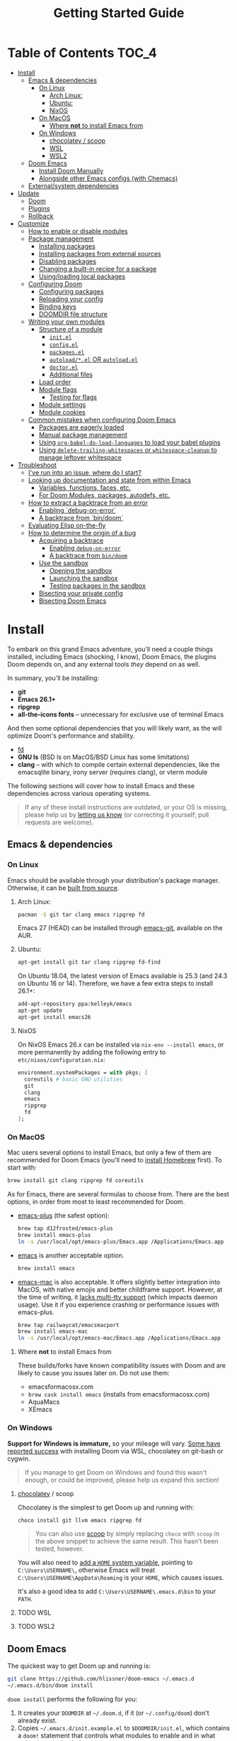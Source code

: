#+TITLE: Getting Started Guide
#+STARTUP: nofold

* Table of Contents :TOC_4:
- [[#install][Install]]
  - [[#emacs--dependencies][Emacs & dependencies]]
    - [[#on-linux][On Linux]]
      - [[#arch-linux][Arch Linux:]]
      - [[#ubuntu][Ubuntu:]]
      - [[#nixos][NixOS]]
    - [[#on-macos][On MacOS]]
      - [[#where-not-to-install-emacs-from][Where *not* to install Emacs from]]
    - [[#on-windows][On Windows]]
      - [[#chocolatey--scoop][chocolatey / scoop]]
      - [[#wsl][WSL]]
      - [[#wsl2][WSL2]]
  - [[#doom-emacs][Doom Emacs]]
    - [[#install-doom-manually][Install Doom Manually]]
    - [[#alongside-other-emacs-configs-with-chemacs][Alongside other Emacs configs (with Chemacs)]]
  - [[#externalsystem-dependencies][External/system dependencies]]
- [[#update][Update]]
  - [[#doom][Doom]]
  - [[#plugins][Plugins]]
  - [[#rollback][Rollback]]
- [[#customize][Customize]]
  - [[#how-to-enable-or-disable-modules][How to enable or disable modules]]
  - [[#package-management][Package management]]
    - [[#installing-packages][Installing packages]]
    - [[#installing-packages-from-external-sources][Installing packages from external sources]]
    - [[#disabling-packages][Disabling packages]]
    - [[#changing-a-built-in-recipe-for-a-package][Changing a built-in recipe for a package]]
    - [[#usingloading-local-packages][Using/loading local packages]]
  - [[#configuring-doom][Configuring Doom]]
    - [[#configuring-packages][Configuring packages]]
    - [[#reloading-your-config][Reloading your config]]
    - [[#binding-keys][Binding keys]]
    - [[#doomdir-file-structure][DOOMDIR file structure]]
  - [[#writing-your-own-modules][Writing your own modules]]
    - [[#structure-of-a-module][Structure of a module]]
      - [[#initel][=init.el=]]
      - [[#configel][=config.el=]]
      - [[#packagesel][=packages.el=]]
      - [[#autoloadel-or-autoloadel][=autoload/*.el= OR =autoload.el=]]
      - [[#doctorel][=doctor.el=]]
      - [[#additional-files][Additional files]]
    - [[#load-order][Load order]]
    - [[#module-flags][Module flags]]
      - [[#testing-for-flags][Testing for flags]]
    - [[#module-settings][Module settings]]
    - [[#module-cookies][Module cookies]]
  - [[#common-mistakes-when-configuring-doom-emacs][Common mistakes when configuring Doom Emacs]]
    - [[#packages-are-eagerly-loaded][Packages are eagerly loaded]]
    - [[#manual-package-management][Manual package management]]
    - [[#using-org-babel-do-load-languages-to-load-your-babel-plugins][Using ~org-babel-do-load-languages~ to load your babel plugins]]
    - [[#using-delete-trailing-whitespaces-or-whitespace-cleanup-to-manage-leftover-whitespace][Using ~delete-trailing-whitespaces~ or ~whitespace-cleanup~ to manage leftover whitespace]]
- [[#troubleshoot][Troubleshoot]]
  - [[#ive-run-into-an-issue-where-do-i-start][I've run into an issue, where do I start?]]
  - [[#looking-up-documentation-and-state-from-within-emacs][Looking up documentation and state from within Emacs]]
    - [[#variables-functions-faces-etc][Variables, functions, faces, etc.]]
    - [[#for-doom-modules-packages-autodefs-etc][For Doom Modules, packages, autodefs, etc.]]
  - [[#how-to-extract-a-backtrace-from-an-error][How to extract a backtrace from an error]]
    - [[#enabling-debug-on-error][Enabling `debug-on-error`]]
    - [[#a-backtrace-from-bindoom][A backtrace from `bin/doom`]]
  - [[#evaluating-elisp-on-the-fly][Evaluating Elisp on-the-fly]]
  - [[#how-to-determine-the-origin-of-a-bug][How to determine the origin of a bug]]
    - [[#acquiring-a-backtrace][Acquiring a backtrace]]
      - [[#enabling-debug-on-error-1][Enabling ~debug-on-error~]]
      - [[#a-backtrace-from-bindoom-1][A backtrace from ~bin/doom~]]
    - [[#use-the-sandbox][Use the sandbox]]
      - [[#opening-the-sandbox][Opening the sandbox]]
      - [[#launching-the-sandbox][Launching the sandbox]]
      - [[#testing-packages-in-the-sandbox][Testing packages in the sandbox]]
    - [[#bisecting-your-private-config][Bisecting your private config]]
    - [[#bisecting-doom-emacs][Bisecting Doom Emacs]]

* Install
To embark on this grand Emacs adventure, you'll need a couple things installed,
including Emacs (shocking, I know), Doom Emacs, the plugins Doom depends on, and
any external tools /they/ depend on as well.

In summary, you'll be installing:

+ *git*
+ *Emacs 26.1+*
+ *ripgrep*
+ *all-the-icons fonts* -- unnecessary for exclusive use of terminal Emacs

And then some optional dependencies that you will likely want, as the will
optimize Doom's performance and stability.

+ [[https://github.com/sharkdp/fd][fd]]
+ *GNU ls* (BSD ls on MacOS/BSD Linux has some limitations)
+ *clang* -- with which to compile certain external dependencies, like the
  emacsqlite binary, irony server (requires clang), or vterm module

The following sections will cover how to install Emacs and these dependencies
across various operating systems.

#+BEGIN_QUOTE
If any of these install instructions are outdated, or your OS is missing, please
help us by [[https://github.com/hlissner/doom-emacs/issues/new][letting us know]] (or correcting it yourself; pull requests are
welcome).
#+END_QUOTE

** Emacs & dependencies
*** On Linux
Emacs should be available through your distribution's package manager.
Otherwise, it can be [[https://www.gnu.org/software/emacs/manual/html_node/efaq/Installing-Emacs.html][built from source]].

**** Arch Linux:
#+BEGIN_SRC bash
pacman -S git tar clang emacs ripgrep fd
#+END_SRC

Emacs 27 (HEAD) can be installed through [[https://aur.archlinux.org/packages/emacs-git/][emacs-git]], available on the AUR.

**** Ubuntu:
#+BEGIN_SRC bash
apt-get install git tar clang ripgrep fd-find
#+END_SRC

On Ubuntu 18.04, the latest version of Emacs available is 25.3 (and 24.3 on
Ubuntu 16 or 14). Therefore, we have a few extra steps to install 26.1+:

#+BEGIN_SRC bash
add-apt-repository ppa:kelleyk/emacs
apt-get update
apt-get install emacs26
#+END_SRC

**** NixOS
On NixOS Emacs 26.x can be installed via ~nix-env --install emacs~, or more
permanently by adding the following entry to ~etc/nixos/configuration.nix~:

#+BEGIN_SRC nix
environment.systemPackages = with pkgs; [
  coreutils # basic GNU utilities
  git
  clang
  emacs
  ripgrep
  fd
];
#+END_SRC

*** On MacOS
Mac users several options to install Emacs, but only a few of them are
recommended for Doom Emacs (you'll need to [[http://brew.sh/][install Homebrew]] first). To start
with:

#+BEGIN_SRC bash
brew install git clang ripgrep fd coreutils
#+END_SRC

As for Emacs, there are several formulas to choose from. There are the best
options, in order from most to least recommended for Doom.

- [[https://github.com/d12frosted/homebrew-emacs-plus][emacs-plus]] (the safest option):

  #+BEGIN_SRC bash
  brew tap d12frosted/emacs-plus
  brew install emacs-plus
  ln -s /usr/local/opt/emacs-plus/Emacs.app /Applications/Emacs.app
  #+END_SRC

- [[https://formulae.brew.sh/formula/emacs][emacs]] is another acceptable option.

  #+BEGIN_SRC bash
  brew install emacs
  #+END_SRC

- [[https://bitbucket.org/mituharu/emacs-mac/overview][emacs-mac]] is also acceptable. It offers slightly better integration into
  MacOS, with native emojis and better childframe support. However, at the time
  of writing, it [[https://github.com/railwaycat/homebrew-emacsmacport/issues/52][lacks multi-tty support]] (which impacts daemon usage). Use it if
  you experience crashing or performance issues with emacs-plus.

  #+BEGIN_SRC bash
  brew tap railwaycat/emacsmacport
  brew install emacs-mac
  ln -s /usr/local/opt/emacs-mac/Emacs.app /Applications/Emacs.app
  #+END_SRC

**** Where *not* to install Emacs from
These builds/forks have known compatibility issues with Doom and are likely to
cause you issues later on. Do not use them:

+ emacsformacosx.com
+ ~brew cask install emacs~ (installs from emacsformacosx.com)
+ AquaMacs
+ XEmacs

*** On Windows
*Support for Windows is immature,* so your mileage will vary. [[https://www.reddit.com/r/emacs/comments/6bw35d/doom_an_emacsd_to_espouse_and_surpass_vim_in_any/dhtw32t/][Some have reported
success]] with installing Doom via WSL, chocolatey on git-bash or cygwin.

#+BEGIN_QUOTE
If you manage to get Doom on Windows and found this wasn't enough, or could be
improved, please help us expand this section!
#+END_QUOTE

**** [[https://chocolatey.org/][chocolatey]] / scoop
Chocolatey is the simplest to get Doom up and running with:

#+BEGIN_SRC sh
choco install git llvm emacs ripgrep fd
#+END_SRC

#+begin_quote
You can also use [[https://scoop.sh/][scoop]] by simply replacing ~choco~ with ~scoop~ in the above
snippet to achieve the same result. This hasn't been tested, however.
#+end_quote

You will also need to [[https://mywindowshub.com/how-to-edit-system-environment-variables-for-a-user-in-windows-10/][add a ~HOME~ system variable]], pointing to
=C:\Users\USERNAME\=, otherwise Emacs will treat
=C:\Users\USERNAME\AppData\Roaming= is your ~HOME~, which causes issues.

It's also a good idea to add =C:\Users\USERNAME\.emacs.d\bin= to your ~PATH~.

**** TODO WSL

**** TODO WSL2

** Doom Emacs
The quickest way to get Doom up and running is:

#+BEGIN_SRC bash
git clone https://github.com/hlissner/doom-emacs ~/.emacs.d
~/.emacs.d/bin/doom install
#+END_SRC

=doom install= performs the following for you:

1. It creates your =DOOMDIR= at =~/.doom.d=, if it (or =~/.config/doom=) don't
   already exist.
2. Copies =~/.emacs.d/init.example.el= to =$DOOMDIR/init.el=, which contains a
   ~doom!~ statement that controls what modules to enable and in what order they
   are loaded.
3. Creates dummy config.el and packages.el files in ~$DOOMDIR~.
4. Optionally generates an envvar file (equivalent to using ~doom env~), which
   stores your shell environment in an env file that Doom will load at startup.
   *This is essential for MacOS users!*
5. Installs all dependencies for enabled modules (specified by
   =$DOOMDIR/init.el=),
6. And prompts to install the icon fonts required by the [[https://github.com/domtronn/all-the-icons.el][all-the-icons]] package.

#+BEGIN_QUOTE
You'll find a break down of ~doom install~ into shell commands in the next
section.
#+END_QUOTE

Consider the =~/.emacs.d/bin/doom= script your new best friend. It performs a
variety of essential functions to help you manage your Doom Emacs configuration,
not least of which is installing or updating it or its plugins. If nothing else,
get to know these four commands:

- ~doom refresh~: Ensures that Doom is in a proper state to be used (i.e. needed
  packages are installed, orphaned packages are removed and necessary metadata
  correctly generated).
- ~doom upgrade~: Updates Doom Emacs (if available) and its packages.
- ~doom env~: Generates an "envvar file", which scrapes your shell environment
  into a file that is loaded by Doom Emacs at startup. This is especially
  necessary for MacOS users who open Emacs through an Emacs.app bundle.
- ~doom doctor~: If Doom misbehaves, the doc will diagnose common issues with
  your installation and environment. If all else fails, you'll find help on
  Doom's [[https://discord.gg/bcZ6P3y][Discord server]] and [[https://github.com/hlissner/doom-emacs/issues][issue tracker]].

Run ~doom help <COMMAND>~ for documentation on these commands, or ~doom help~
for an overview of what the =bin/doom= script is capable of.

#+begin_quote
I recommend you add =~/.emacs.d/bin= to your ~PATH~ so you can call =doom=
directly, from anywhere. You don't need to be CDed into =~/.emacs.d/bin= to use
it. A quick way to do so is to add this to your .bashrc or .zshrc file:

~export PATH="$HOME/.emacs.d/bin:$PATH"~
#+end_quote

*** Install Doom Manually
If you'd rather install Doom yourself, without the magic of =bin/doom install=,
here is its equivalent in bash shell commands:

#+BEGIN_SRC bash
git clone https://github.com/hlissner/doom-emacs ~/.emacs.d

# So we don't have to write ~/.emacs.d/bin/doom every time
export PATH="$HOME/.emacs.d/bin:$PATH"

# Create a directory for our private config
mkdir ~/.doom.d  # or ~/.config/doom

# The init.example.el file contains an example doom! call, which tells Doom what
# modules to load and in what order.
cp ~/.emacs.d/init.example.el ~/.doom.d/init.el

# If your ISP or proxy doesn't allow you to install from
# raw.githubusercontent.com, then you'll have to install straight (our package
# manager) manually:
mkdir -p ~/.emacs.d/.local/straight/repos
git clone -b develop https://github.com/raxod502/straight.el ~/.emacs.d/.local/straight/repos/straight.el

# Edit ~/.doom.d/init.el and adjust the modules list to your liking before
# running this:
doom install

# If you know Emacs won't be launched from your shell environment (e.g. you're
# on MacOS or use an app launcher that doesn't launch programs with the correct
# shell), then creating an envvar file is necessary to ensure Doom inherits your
# shell environment.
#
# If you don't know whether you need this or not, no harm in doing it anyway.
# `doom install` will prompt you to generate an envvar file. If you responded
# no, you can generate it later with the following command:
doom env

# Install the icon fonts Doom uses
emacs --batch -f all-the-icons-install-fonts
#+END_SRC

To understand the purpose of the =~/.doom.d= directory and =~/.doom.d/init.el=
file, see the [[Customize][Customize]] section further below.

*** Alongside other Emacs configs (with Chemacs)
[[https://github.com/plexus/chemacs][Chemacs]] is a bootloader for Emacs. It makes it easy to switch between multiple
Emacs configurations. Here is a quick guide for setting it up with Doom Emacs as
the default config.

After you've followed the installation instructions for Doom and Emacs, outlined
above, deploy [[https://raw.githubusercontent.com/plexus/chemacs/master/.emacs][the Chemacs' startup script]] to =~/.emacs=:

#+BEGIN_SRC bash
wget -O ~/.emacs https://raw.githubusercontent.com/plexus/chemacs/master/.emacs
#+END_SRC

#+begin_quote
*Warning: the =~/.emacs.d= directory must not exist for this to work.*
#+end_quote

Then create =~/.emacs-profile.el= with a list of your Emacs profiles. This file
is structured like a =.dir-locals.el= file. Here is an example with Doom (as the
default), Spacemacs, and Prelude:

#+BEGIN_SRC emacs-lisp
(("default"   . ((user-emacs-directory . "~/doom-emacs")))
 ("spacemacs" . ((user-emacs-directory . "~/spacemacs")))
 ("prelude"   . ((user-emacs-directory . "~/prelude"))))
#+END_SRC

To start Emacs with a specific config, use the =--with-profile= option:

#+BEGIN_SRC bash
emacs --with-profile spacemacs
#+END_SRC

If no profile is specified, the =default= profile is used.

** External/system dependencies
Your system, your rules. There are as many ways to set up a programming
environment as there are dislikes on Youtube Rewind 2018, so Doom entrusts this
task to you, dear user.

Doom is comprised of modules which provide most of its features, including
language support and integration with external tools. However, some of these
have external dependencies that you must install yourself. You'll find what
modules need what and how to install them in that module's README.org file. If
you find a module without a README file, helps us out by creating one for us!

~doom doctor~ will provide an overview of missing dependencies (only for the
modules you have enabled) by reporting which ones haven't been installed yet.
Once you know what's missing, have a look at the documentation for that module.

Use ~M-x doom/help-modules~ (bound to =SPC h d m=) to quickly jump to a module's
documentation from inside Doom. Otherwise, check out the [[file:index.org::*Module list][Module Index]].

* Update
Doom is an active project and many of its 300+ plugins are in active development
as well. It is wise to occasionally update them. The following section will go
over how to do so.

#+begin_quote
*Important: you may encounter errors after up/downgrading Emacs.* Emacs bytecode
is not forward compatible, so you must recompile or reinstall your plugins to
fix this, i.e.

+ ~doom build~, to rebuild all your installed plugins,
+ Or delete =~/.emacs.d/.local= then ~doom refresh~ to reinstall them
#+end_quote

** Doom
The =bin/doom= script provides a simple command for upgrading Doom (which will
also update your plugins):

#+BEGIN_SRC bash
doom upgrade   # short version: doom up
#+END_SRC

If you want to update Doom manually, ~doom upgrade~ is equivalent to:

#+BEGIN_SRC bash
cd ~/.emacs.d
git pull        # updates Doom
doom refresh    # refreshes plugins & autoloads
doom update     # updates installed plugins
#+END_SRC

To minimize issues while upgrading, avoid modifying Doom's source files. All
your customization should be kept in your =DOOMDIR= (typically, =~/.doom.d=).
Read the [[Customize][Customize]] section for more on configuring Doom.

** Plugins
To update /only/ your plugins (i.e. not Doom), run ~doom update~ (short version:
~doom u~).

** Rollback
The =bin/doom= script doesn't currently offer rollback support for Doom or its
plugins (yet).

* Customize
Your private configuration is located in =~/.doom.d=, by default (if
=~/.config.d/doom= exists, that will be used instead). This directory is
referred to as your ~$DOOMDIR~ or your "private module".

~doom install~ will create three files in your DOOMDIR to start you off:

+ init.el :: This is where you'll find your ~doom!~ block, which controls what
  modules are enabled and in what order they are loaded. This is copied from
  =~/.emacs.d/init.example.el=.
+ config.el :: This is where the bulk of your private configuration will go.
+ packages.el :: This is where you tell Doom what packages you want to install
  and where from.

** How to enable or disable modules
Every private config starts with a ~doom!~ block, found in =$DOOMDIR/init.el=.
If you followed the Doom installation instructions and ran ~doom install~, this
file should exist and will contain one.

This block controls what modules are enabled and in what order they are loaded.
To enable a module, add it to this list. To disable it, either remove it or
comment it out (in Emacs Lisp, anything following a semicolon is ignored by the
Elisp interpreter; i.e. it's "commented out").

#+BEGIN_SRC emacs-lisp
;; To comment something out, you insert at least one semicolon before it. The
;; Emacs Lisp interpreter will ignore whatever follows.
(doom! :lang
       python        ; this module is not commented, therefore enabled
       ;;javascript  ; this module is commented out, therefore disabled
       ;;lua         ; this module is disabled
       ruby          ; this module is enabled
       php)          ; this module is enabled
#+END_SRC

Some modules have optional features that can be enabled by passing them flags
like so:

#+BEGIN_SRC emacs-lisp
(doom! :completion
       (company +auto)
       :lang
       (csharp +unity)
       (org +attach +babel +capture +export +present +protocol)
       (sh +fish))
#+END_SRC

Different modules support different flags. To see a quick list of what modules
support what flags in [[file:index.org::*Module list][the Module Index]].

*WARNING:* when changing your ~doom!~ block you *must* run =~/.emacs.d/bin/doom
refresh= and restart Emacs for the changes to take effect. This ensures the
needed packages are installed, orphaned packages are removed, and necessary
metadata for your Doom Emacs config has been generated.

** Package management
Doom's package manager is declarative. Your ~DOOMDIR~ is a module, and modules
may optionally possess a packages.el file, where you may declare what packages
you want to install (and where from) using the ~package!~ macro. It can be used
to:

1. Install packages (conditionally, even),
2. Disable packages (uninstalling them and disabling their configuration),
3. Or change where a package is installed from.

If a package is installed via ELPA and does not have a ~package!~ declaration,
Doom will assume the package is unwanted and uninstall it for you next time
~doom refresh~ is executed.

#+begin_quote
Remember to run ~doom refresh~ after modifying your packages, to ensure they are
installed and properly integrated into Doom.
#+end_quote

*** Installing packages
To install a package, add a ~package!~ declaration for it to
=DOOMDIR/packages.el=:

#+BEGIN_SRC emacs-lisp
;; Install a package named "example" from ELPA or MELPA
(package! example)

;; Tell Doom to install it from a particular archive (e.g. elpa). By default, it
;; will search orgmode.org and melpa.org before searching elpa.gnu.org. See
;; `package-archives' to adjust this order (or to see what values :pin will
;; accept).
(package! example :pin "elpa")

;; Instruct Doom to install this package once, but never update it when you run
;; `doom update` or `doom upgrade`:
(package! example :freeze t)

;; Or tell Doom to not manage a particular package at all.
(package! example :ignore t)
#+END_SRC

~package!~ will return non-nil if the package isn't disabled and is cleared for
install. Use this fact to conditionally install other packages, e.g.

#+BEGIN_SRC elisp
(when (package! example)
  (package! plugin-that-example-depends-on))
#+END_SRC

*** Installing packages from external sources
To install a package straight from an external source (like github, gitlab,
etc), you'll need to specify a [[https://github.com/raxod502/straight.el#the-recipe-format][MELPA-style straight recipe]]:

Here are a few examples:

#+BEGIN_SRC elisp
;; Install it directly from a github repository. For this to work, the package
;; must have a lispyville.el and must have at least a Package-Version or Version
;; line in its header.
(package! example :recipe (:host github :repo "username/my-example-fork"))

;; If the source files for a package are in a subdirectory in said repo, you'll
;; need to specify what files to pull in.
(package! example :recipe
  (:host github
   :repo "username/my-example-fork"
   :files ("*.el" "src/lisp/*.el")))

;; To grab a particular commit:
(package! example :recipe
  (:host gitlab
   :repo "username/my-example-fork"
   :branch "develop"))

;; If a package has a default recipe on MELPA or emacsmirror, you may omit
;; keywords and the recipe will inherit from their original.
(package! example :recipe (:branch "develop"))

;; If the repo pulls in many unneeded submodules, you can disable recursive cloning
(package! example :recipe (:nonrecursive t))
#+END_SRC

*** Disabling packages
The ~package!~ macro possesses a ~:disable~ property.

#+BEGIN_SRC emacs-lisp
(package! irony :disable t)
(package! rtags :disable t)
#+END_SRC

Once a package is disabled, ~use-packages!~ and ~after!~ blocks for it will be
ignored, and the package will be removed the next time you run ~doom refresh~.
Use this to disable undesireable packages included with the built-in modules.

Alternatively, the ~disable-packages!~ macro exists for more concisely disabling
multiple packages:

#+BEGIN_SRC elisp
(disable-packages! irony rtags)
#+END_SRC

*** Changing a built-in recipe for a package
If a module installs package X, but you'd like to install it from somewhere else
(say, a superior fork or a fork with a bugfix), simple add a ~package!~
declaration for it in your =DOOMDIR/packages.el=. Your private declarations
always have precedence over modules (even your own modules).

#+BEGIN_SRC elisp
;; modules/editor/evil/packages.el
(package! evil) ; installs from MELPA

;; DOOMDIR/packages.el
(package! evil :recipe (:host github :repo "username/my-evil-fork"))
#+END_SRC

You will need to run ~doom refresh~ for this change to take effect.

*** TODO Using/loading local packages

** Configuring Doom
*** Configuring packages
If your configuration needs are simple, the ~use-package!~, ~after!~,
~add-hook!~ and ~setq-hook!~ emacros can help you reconfigure packages:

#+BEGIN_SRC emacs-lisp
;;; ~/.doom.d/config.el (example)
(setq doom-font (font-spec :family "Fira Mono" :size 12))

;; Takes a feature symbol or a library name (string)
(after! evil
  (setq evil-magic nil))

;; Takes a major-mode, a quoted hook function or a list of either
(add-hook! python-mode
  (setq python-shell-interpreter "bpython"))

;; These are equivalent
(setq-hook! 'python-mode-hook python-indent-offset 2)
(setq-hook! python-mode python-indent-offset 2)

(use-package! hl-todo
  ;; if you omit :defer, :hook, :commands, or :after, then the package is loaded
  ;; immediately. By using :hook here, the `hl-todo` package won't be loaded
  ;; until prog-mode-hook is triggered (by activating a major mode derived from
  ;; it, e.g. python-mode)
  :hook (prog-mode . hl-todo-mode)
  :init
  ;; code here will run immediately
  :config
  ;; code here will run after the package is loaded
  (setq hl-todo-highlight-punctuation ":"))
#+END_SRC

For more flexibility, the ~use-package-hook!~ is another option, but should be
considered a last resort (because there is usually a better way). It allows you
to disable, append/prepend to and/or overwrite Doom's ~use-package!~ blocks.
These are powered by ~use-package~'s inject-hooks under the hood.

~use-package-hook!~ *must be used before that package's ~use-package!~ block*.
Therefore it must be used from your private init.el file.

#+BEGIN_SRC emacs-lisp
;;; ~/.doom.d/init.el (example)
;; If a :pre-init / :pre-config hook returns nil, it overwrites that package's
;; original :init / :config block. Exploit this to overwrite Doom's config.
(use-package-hook! doom-themes
  :pre-config
  (setq doom-neotree-file-icons t)
  nil)

;; ...otherwise, make sure they always return non-nil!
(use-package-hook! evil
  :pre-init
  (setq evil-magic nil)
  t)

;; `use-package-hook' also has :post-init and :post-config hooks
#+END_SRC

*** Reloading your config
You may find it helpful to have your changes take effect immediately. For things
that don't require a complete restart of Doom Emacs (like changing your enabled
modules or installed packages), you can evaluate Emacs Lisp code on-the-fly.

+ Evil users can use the =gr= operator to evaluate a segment of code. The return
  value is displayed in the minibuffer or in a popup (if the result is large
  enough to warrant one).

  =gr= works for most languages, but using it on Elisp is a special case; it's
  executed within your current session of Emacs. You acn use this to modify
  Emacs' state on the fly.
+ Non-evil users can use =C-x C-e= to run ~eval-last-sexp~, as well as ~M-x
  +eval/buffer-or-region~ (on =SPC c e=).
+ Another option is to open a scratch buffer with =SPC x=, change its major mode
  (~M-x emacs-lisp-mode~), and use the above keys to evaluate your code.
+ An ielm REPL is available by pressing =SPC o r=
  (~+eval/open-repl-other-window~).
+ There's also =M-:= or =SPC ;=, which invokes ~eval-expression~, which you can
  use to run elisp code inline.

While all this is helpful for reconfiguring your running Emacs session, it can
also be helpful for debugging.

*** TODO Binding keys
+ define-key
+ global-set-key
+ map!
+ unmap!
+ define-key!

*** TODO DOOMDIR file structure

** Writing your own modules
Modules are made up of several files, all of which are optional. This is a
comprehensive list of what they are:

#+begin_example
modules/
  category/
    module/
      test/*.el
      autoload/*.el
      autoload.el
      init.el
      config.el
      packages.el
      doctor.el
#+end_example
*** Structure of a module
**** =init.el=
This file is loaded first, before anything else, but after Doom core is loaded.

Use this file to:

+ Configure Emacs or perform setup/teardown operations that must be set before
  other modules are (or this module is) loaded. Tampering with ~load-path~, for
  instance.
+ Reconfigure packages defined in Doom modules with ~use-package-hook!~ (as a
  last resort, when ~after!~ and hooks aren't enough).
+ To change the behavior of ~bin/doom~.

Do *not* use this file to:

+ Configure packages with ~use-package!~ or ~after!~
+ Preform expensive or error-prone operations; these files are evaluated
  whenever ~bin/doom~ is used.

**** =config.el=
This file is the heart of every module.

Code in this file should expect that dependencies (in =packages.el=) are
installed and available, but shouldn't make assumptions about what /modules/ are
activated (use ~featurep!~ for this).

Packages should be configured using ~after!~ or ~use-package!~.

#+BEGIN_SRC emacs-lisp
;; from modules/completion/company/config.el
(use-package! company
  :commands (company-mode global-company-mode company-complete
             company-complete-common company-manual-begin company-grab-line)
  :config
  (setq company-idle-delay nil
        company-tooltip-limit 10
        company-dabbrev-downcase nil
        company-dabbrev-ignore-case nil)
   [...])
#+END_SRC

#+begin_quote
For anyone already familiar with ~use-package~, ~use-package!~ is merely a thin
wrapper around it. It supports all the same keywords and can be used in much the
same way.
#+end_quote

**** =packages.el=
This file is where package declarations belong. It's also a good place to look
if you want to see what packages a module manages (and where they are installed
from).

A =packages.el= file shouldn't contain complex logic. Mostly conditional
statements and ~package!~, ~disable-packages!~ or ~depend-on!~ calls. It
shouldn't produce side effects and should be deterministic. Because this file
gets evaluated in an environment isolated from your interactive session, code
within should make no assumptions about the current session.

The ~package!~ macro is the star of the show in =packages.el= files:

#+BEGIN_SRC emacs-lisp
;; from modules/lang/org/packages.el
(package! org-bullets)

;; from modules/tools/rotate-text/packages.el
(package! rotate-text :recipe (:host github :repo "debug-ito/rotate-text.el"))
#+END_SRC

Its ~:recipe~ property accepts [[https://github.com/melpa/melpa#recipe-format][a MELPA recipe]], which provides a lot of control
over where to fetch a package, including specific commit, tags or branches:

#+BEGIN_SRC emacs-lisp
(package! rotate-text
  :recipe (:host github
           :repo "debug-ito/rotate-text.el"
           :commit "1a2b3c4d"))
#+END_SRC

You can also use this ~package!~ to disable other packages:

#+BEGIN_SRC emacs-lisp
;; Uninstalls evil, keeps it uninstalled, and tells Doom to ignore any
;; use-package! and after! blocks for it
(package! evil :disable t)

;; disable-packages! can be used to disable multiple packages in one statement
(disable-packages! evil evil-snipe evil-escape)
#+END_SRC

**** =autoload/*.el= OR =autoload.el=
Functions marked with an autoload cookie (~;;;###autoload~) in these files will
be lazy loaded.

When you run ~bin/doom autoloads~, Doom scans these files to popuplate autoload file
in =~/.emacs.d/.local/autoloads.el=, which will tell Emacs where to find these
functions when they are called.

For example:

#+BEGIN_SRC emacs-lisp
;; from modules/lang/org/autoload/org.el
;;;###autoload
(defun +org/toggle-checkbox ()
  (interactive)
  [...])

;; from modules/lang/org/autoload/evil.el
;;;###autoload (autoload '+org:attach "lang/org/autoload/evil" nil t)
(evil-define-command +org:attach (&optional uri)
  (interactive "<a>")
  [...])
#+END_SRC

**** =doctor.el=
This file is used by ~make doctor~, and should test for all that module's
dependencies. If it is missing one, it should use the ~warn!~, ~error!~ and
~explain!~ macros to inform the user why it's a problem and, ideally, a way to
fix it.

For example, the ~:lang cc~ module's doctor checks to see if the irony server is
installed:

#+BEGIN_SRC emacs-lisp
;; from lang/cc/doctor.el
(require 'irony)
(unless (file-directory-p irony-server-install-prefix)
  (warn! "Irony server isn't installed. Run M-x irony-install-server"))
#+END_SRC

**** Additional files
Sometimes, it is preferrable that a module's config.el file be split up into
multiple files. The convention is to name these additional files with a leading
=+=, e.g. =modules/feature/version-control/+git.el=.

There is no syntactical or functional significance to this convention.
Directories do not have to follow this convention, nor do files within those
directories.

These additional files are *not* loaded automatically. You will need to use the
~load!~ macro to do so:

#+BEGIN_SRC emacs-lisp
;; from modules/feature/version-control/config.el
(load! +git)
#+END_SRC

The ~load!~ macro will try to load a =+git.el= relative to the current file.

*** Load order
Module files are loaded in a precise order:

#+BEGIN_SRC sh
~/.emacs.d/early-init.el     # in Emacs 27+ only
~/.emacs.d/init.el
$DOOMDIR/init.el
{~/.emacs.d,$DOOMDIR}/modules/*/*/init.el
{~/.emacs.d,$DOOMDIR}/modules/*/*/config.el
$DOOMDIR/config.el
#+END_SRC

*** Module flags
In the code examples of the previous section, you may have noticed something odd
about that haskell entry: ~(haskell +intero)~. ~+intero~ is a module flag. You
may specify these for any module that supports them. Unsupported flags are
ignored.

You can find out what flags a module supports by looking at its documentation (a
README.org in the module's directory; which can be jumped to quickly with ~M-x
doom/describe-module~).

For example, the haskell module supports the ~+intero~ and ~+dante~ flags, which
represent the two Haskell backends available to Emacs. You may choose one or the
other (or neither, or both) by specifying the appropriate flags in you ~doom!~
block:

#+BEGIN_SRC emacs-lisp
(doom! :lang (haskell +dante))
#+END_SRC

You may specify as many flags are you like:

#+BEGIN_SRC emacs-lisp
(doom! :lang (org +attach +babel +capture +export +present))
#+END_SRC

#+begin_quote
=+flagname= is simply a naming convention and has no syntactical or functional
significance.
#+end_quote

**** Testing for flags
Modules are free to interpret flags however they like. If you are writing your
own module(s), you can test for flags using the ~featurep! MODULE SUBMODULE
&optional FLAG~ macro:

#+BEGIN_SRC emacs-lisp
(when (featurep! :lang haskell +dante)
  [...])
#+END_SRC

The first two arguments if ~featurep!~ may be skipped if it is used from inside
a module. For example:

#+BEGIN_SRC emacs-lisp
;; In modules/lang/haskell/config.el
(when (featurep! +dante)  ; same as (featurep! :lang haskell +dante)
  [...])
#+END_SRC

*** Module settings
Some modules expose settings that can be configured from other modules. Use ~M-x
doom/help-autdefs~ (=SPC h d a= or =C-h d a=) to see what is available and how
to use them.

An example would be the ~set-company-backend!~ function that the =:completion
company= module exposes. It lets you register company completion backends with
certain major modes. For instance:

#+BEGIN_SRC emacs-lisp
(set-company-backend! 'python-mode '(company-anaconda))
#+END_SRC

You'll find what settings a module exposes in its documentation (remember to use
~M-x doom/help-modules~ on =SPC h d m= or =C-h d m=).
*** Module cookies
There is a special syntax available to module files called module cookies. Like
autoload cookies (~;;;###autoload~), module files may have ~;;;###if FORM~ at or
near the top of the file. FORM is read by ~doom refresh~ and ~doom compile~ to
determine whether or not to ignore this file.

If FORM returns nil, the file won't be scanned for autoloads nor will it be
byte-compiled. Use this to prevent errors that may occur if that file contains
(for example) calls to functions that won't exist if a certain feature isn't
available to that module, e.g.

#+BEGIN_SRC emacs-lisp
;;;###if (featurep! +intero)
#+END_SRC

#+BEGIN_SRC emacs-lisp
;;;###if (not (featurep 'evil-mode))
#+END_SRC

Remember that these run in a limited, non-interactive sub-session, so do not
call anything that wouldn't be available in a Doom session without any modules
enabled.
** Common mistakes when configuring Doom Emacs
Having helped many users configure Doom, I've spotted a few recurring oversights
that I will list here, in the hopes that it will help you avoid the same
mistakes:

*** Packages are eagerly loaded
Using ~use-package!~ without a deferring keyword (one of: ~:defer :after
:commands :defer-incrementally :after-call~) will load the package immediately.
This can cause other packages to be pulled in and loaded, which will compromise
many of Doom's startup optimizations.

This is usually by accident. Choosing which keyword to use depends on the
needs of the package, so there is no simple answer to this.

*** Manual package management
A lot of Emacs documentation and help will contain advice to install packages
with package.el's API (e.g. ~package-install~) or with use-package's ~:ensure~
keyword). You are free to do this, if it is your preference, but otherwise, Doom
has its own package management system.

Migrating ~use-package~ code to Doom is usually a case of removing the ~:ensure~
keyword and adding a ~(package! PACKAGENAME)~ to =~/.doom.d/packages.el= (and
running ~doom refresh~ to sync your config).

*** Using ~org-babel-do-load-languages~ to load your babel plugins
You don't need ~org-babel-do-load-languages~. Doom lazy loads babel plugins
based on the language name in ~#+BEGIN_SRC~ blocks needed. As long as the babel
plugin is installed and the plugin is named after its language (e.g.
~#+BEGIN_SRC rust~ will load ~ob-rust~), you don't need to do anything else.

There may be some special cases, however. Doom tries to handle a couple of them
(e.g. with ob-jupyter, ob-ipython and ob-async). If you are experiencing errors
while trying to use a certain language in org src blocks, check out the [[file:../modules/lang/org/README.org][:lang
org module documentation]] for details on how to add support for it.

*** Using ~delete-trailing-whitespaces~ or ~whitespace-cleanup~ to manage leftover whitespace
#+BEGIN_SRC elisp
(add-hook 'after-save-hook #'delete-trailing-whitespace)
;; or
(add-hook 'after-save-hook #'whitespace-cleanup)
#+END_SRC

These two lines are a common sight in Emacs configs, but they are unnecessary
for Doom Emacs. We already use the more sophisticated =wsbutler= to manage
extraneous whitespace. However, you might have the impression that it isn't
working. That's because =wsbutler= works in two unusual ways, meant to be less
imposing than its alternatives:

1. It only cleans up trailing whitespace /on lines that you've touched/ (but
   always strips newlines at EOF).

   Why do this? Because I believe file-wide reformatting should be a deliberate
   act (and not blindly automated). If it is necessary, chances are you're
   working on somebody else's project -- or with other people, but here, large
   scale whitespace changes could cause problems or simply be rude. We don't
   endorse PRs that are 1% contribution and 99% whitespace!

   However, if it's truly deliberate, ~M-x delete-trailing-whitespaces~ and ~M-x
   whitespace-cleanup~ are available to be called =deliberately=, instead.

2. =wsbutler= replaces trailing whitespace and newlines with *virtual*
   whitespace. This is whitespace that only exists in the Emacs buffer, but
   isn't actually written to the file.

   Why do this? Because you might have wanted to use that space for something in
   your current editing session, and it would be inconvenient for the editor to
   delete it before you got to it.

   If you use it, it's there. If you don't, it isn't written to the file.

* Troubleshoot
When problems arise, and they will, you will need to debug them. Fortunately,
Emacs (and Doom) provide you with tools to make this easier. I recommend
becoming acquainted with them. They will be yours (and our) best tool for
understanding the problem.

** I've run into an issue, where do I start?
Before you file a bug report, there are a number of things you should try first:

+ You'll find [[file:faq.org::Common%20Issues][a list of common issues & errors in the FAQ]]. That is a good place
  to start. You can access and search this FAQ from inside Doom with =SPC h d f=
  (or =C-h d f= for non-evil users).

+ Run ~doom doctor~ to diagnose any common issues with your environment or
  config.

+ Run ~doom refresh~ to ensure the problem isn't caused by missing packages or
  outdated autoloads files.

+ See if your issue is mentioned in the Common Issues section below.

+ Search Doom's issue tracker to see if your issue is mentioned there.

+ Ask for help on [[https://discord.gg/bcZ6P3y][our Discord server]]. This may not be immediately available to
  everyone, so I won't fault you for skipping this step, but you'll sometimes
  find help there quicker. In many cases, Henrik fixes issues.

** Looking up documentation and state from within Emacs
...

*** Variables, functions, faces, etc.
Emacs is a Lisp interpreter whose state you can access on-the-fly with tools
provided to you by Emacs itself. They're available on the =SPC h= prefix by
default. Use them to debug your sessions.

Here are some of the more important ones:

+ ~describe-variable~ (=SPC h v=)
+ ~describe-function~ (=SPC h f=)
+ ~describe-face~ (=SPC h F=)
+ ~describe-bindings~ (=SPC h b=)
+ ~describe-key~ (=SPC h k=)
+ ~describe-char~ (=SPC h '=)
+ ~find-library~ (=SPC h P=)

You can also evaluate code with ~eval-expression~ (=M-;= or =SPC ;=).

*** TODO For Doom Modules, packages, autodefs, etc.
+ ~doom/open-news~ (=SPC h n=) ::
     ...
+ ~doom/open-manual~ (=SPC h D=) ::
     ...
+ ~doom/describe-module~ (=SPC h d=) ::
     Jumps to a module's documentation.
+ ~doom/describe-autodefs~ (=SPC h A=) ::
     Jumps to the documentation for an autodef function/macro. These are special
     functions that are always defined, whether or not their containing modules
     are enabled.
+ ~doom/describe-package~ (=SPC h p=) ::
     Look up packages that are installed, by whom (what modules) and where jump
     to all the places it is being configured.
+ ~doom/info~ ::
     ...

** How to extract a backtrace from an error
If you encounter an error while using Doom Emacs, you're probably about to head
off and file a bug report (or request help on [[[https://discord.gg/bcZ6P3y][our Discord server]]. Before you do,
please generate a backtrace to include with it.

To do so you must enable ~debug-on-error~ then recreate the error.

*** Enabling `debug-on-error`
There are three ways to enable `debug-on-error`:

1. Start Emacs with `emacs --debug-init`. Use this for errors that occur at
   startup.
2. Evil users can press <kbd>SPC h d d</kbd> and non-evil users can press
   =C-h d d=.
3. If the above don't work, there's always: `M-x toggle-debug-on-error`

Now that `debug-on-error` is on, recreate the error. A window should pop up with
a backtrace.

*** A backtrace from `bin/doom`
If the error you've encountered is emitted from ~bin/doom~, you can re-run the
same command with the ~-d~ or ~--debug~ switches to force it to emit a backtrace
when an error occurs. The ~DEBUG~ environment variable will work to.

#+BEGIN_SRC sh
doom -d refresh
doom --debug install
DEBUG=1 doom update
#+END_SRC

#+BEGIN_QUOTE
Note: switch order is important. ~-d~ / ~--debug~ /must/ come right after ~doom~
and before the subcommand. This will be fixed eventually.
#+END_QUOTE

** Evaluating Elisp on-the-fly
Often, you may find it helpful for debugging to evaluate some Emacs Lisp. Here
are couple things you can do:

+ Use =M-;= (bound to ~eval-expression~),
+ =SPC x= will open a scratch buffer. ~M-x emacs-lisp-mode~ will change it to
  the appropriate major mode, then use ~+eval:region~ (=gr=) and ~+eval:buffer~
  (=gR=) to evaluate code,

** How to determine the origin of a bug
*** Acquiring a backtrace
If you encounter an error while using Doom Emacs, you're probably about to head
off and file a bug report (or request help on [[https://discord.gg/bcZ6P3y][our Discord server]]. Before you do,
please generate a backtrace to include with it.

To do so you must enable ~debug-on-error~, then recreate the error.

**** Enabling ~debug-on-error~
There are three ways to enable `debug-on-error`:

1. Start Emacs with ~emacs --debug-init~. Use this for errors that occur at
   startup.
2. Evil users can press =SPC h d d= and non-evil users can press =C-h d d=.
3. If the above don't work, there's always: ~M-x toggle-debug-on-error~

Now that ~debug-on-error~ is on, recreate the error. A window should pop up with
a backtrace.

**** A backtrace from ~bin/doom~

To acquire a backtrace from an error emitted from `bin/doom`, re-run the same
command with the ~-d~ / ~--debug~ switches or the `DEBUG` environment variable:

#+BEGIN_SRC sh
doom -d refresh
doom --debug install
DEBUG=1 doom update
#+END_SRC

*Note:* switch order is important. ~-d~ / ~--debug~ /must/ come right after
~doom~.

*** Use the sandbox
"The sandbox" is one of Doom Emacs' features; it is a test bed for running elisp
in a fresh instance of Emacs with varying amounts of Doom loaded (none at all,
all of it, or somewhere in between). This can be helpful for isolating bugs to
determine who you should report a bug to.

If you can recreate a bug in vanilla Emacs than it should be reported to the
developers of the relevant plugins or, perhaps, the Emacs devs themselves.

Otherwise, it is best to bring it up on the Doom Emacs issue list, rather than
confusing and inundating the Emacs community with Doom-specific issues.

**** Opening the sandbox
There are three common ways to access the sandbox:

+ =SPC h E= (for evil users)
+ =C-h E= (for non-evil users)
+ ~M-x doom/sandbox~

Doing any of the above will pop up a ~*doom:sandbox*~ window. What you enter
into this buffer will be executed in the new instance of Emacs when you decide
to launch it.

**** Launching the sandbox
You have four options when it comes to launching the sandbox:

- =C-c C-c= :: This launches "vanilla Emacs". Vanilla means nothing is loaded;
  purely Emacs and nothing else. If you can reproduce an error here, then the
  issue likely lies in the plugin(s) you are testing or in Emacs itself.
- =C-c C-d= :: This launches "vanilla Doom", which is vanilla Emacs plus Doom's
  core. This does not load your private config, nor any of Doom's (or your)
  modules.
- =C-c C-p= :: This launches "vanilla Doom+". That is, Doom core plus the
  modules that you have specified in the ~doom!~ block of your private config
  (in =~/.doom.d/init.el=). This *does not* load your private config, however.
- =C-c C-f= :: This launches "full Doom". It loads Doom's core, your enabled
  modules, and your private config. This instance should be identical to the
  instance you launched it from.

#+BEGIN_QUOTE
All new instances will inherit your ~load-path~ so you can access any packages
you have installed.
#+END_QUOTE
**** Testing packages in the sandbox
Instances of Emacs launched from the sandbox have inherited your ~load-path~.
This means you can load packages -- even in Vanilla Emacs -- without worrying
about installing or setting them up. Just ~(require PACKAGE)~ and launch the
sandbox. e.g.

#+BEGIN_SRC elisp
(require 'magit)
(find-file "~/some/file/in/a/repo")
(call-interactively #'magit-status)
#+END_SRC

*** Bisecting your private config
*** Bisecting Doom Emacs
